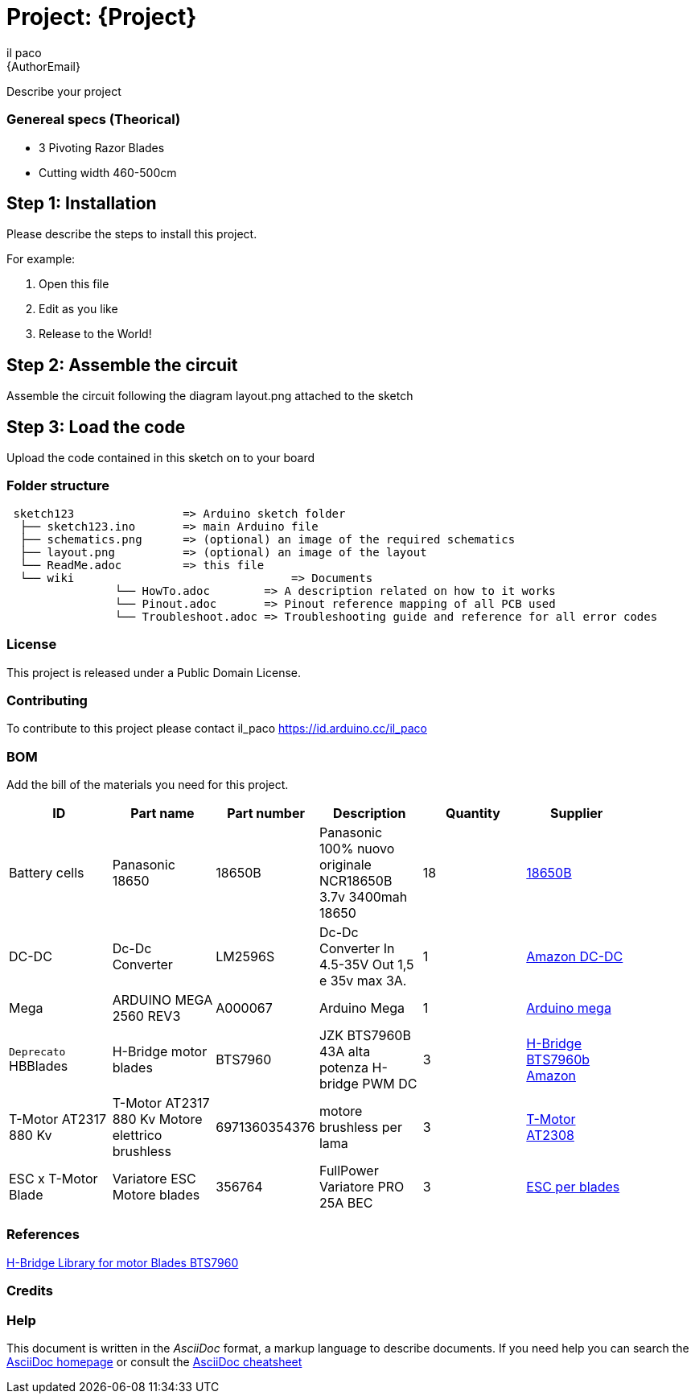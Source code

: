 :Author: il_paco
:Email: {AuthorEmail}
:Date: 05/08/2020
:Revision: version#
:License: Public Domain

= Project: {Project}

Describe your project

=== Genereal specs (Theorical)

- 3 Pivoting Razor Blades
- Cutting width 460-500cm 

    



== Step 1: Installation
Please describe the steps to install this project.

For example:

1. Open this file
2. Edit as you like
3. Release to the World!

== Step 2: Assemble the circuit

Assemble the circuit following the diagram layout.png attached to the sketch

== Step 3: Load the code

Upload the code contained in this sketch on to your board

=== Folder structure

....
 sketch123                => Arduino sketch folder
  ├── sketch123.ino       => main Arduino file
  ├── schematics.png      => (optional) an image of the required schematics
  ├── layout.png          => (optional) an image of the layout
  └── ReadMe.adoc         => this file
  └── wiki				  => Documents
		└── HowTo.adoc        => A description related on how to it works
		└── Pinout.adoc       => Pinout reference mapping of all PCB used
		└── Troubleshoot.adoc => Troubleshooting guide and reference for all error codes        
  
....

=== License
This project is released under a {License} License.

=== Contributing
To contribute to this project please contact il_paco https://id.arduino.cc/il_paco


=== BOM
Add the bill of the materials you need for this project.

[width="90%",cols="6*^.^",frame="topbot",options="header"]
|===
| ID | Part name      | Part number | Description | Quantity | Supplier
| Battery cells | Panasonic 18650 | 18650B | Panasonic 100% nuovo originale NCR18650B 3.7v 3400mah 18650 | 18 | https://ita.grandado.com/products/1-10-pezzi-panasonic-100-nuovo-originale-ncr18650b-3-7v-3400mah-18650-batteria-al-litio-ricaricabile-per-batterie-torcia?variant=36089660965016[18650B]
| DC-DC | Dc-Dc Converter   | LM2596S   | Dc-Dc Converter In 4.5-35V Out 1,5 e 35v max 3A. | 1 | https://www.amazon.it/AZDelivery-LM2596S-Step-Modul-Parent/dp/B081VTKJPL[Amazon DC-DC]
| Mega | ARDUINO MEGA 2560 REV3       | A000067   | Arduino Mega | 1 | https://store.arduino.cc/arduino-mega-2560-rev3[Arduino mega]
| `Deprecato` HBBlades| H-Bridge motor blades | BTS7960 | JZK BTS7960B 43A alta potenza H-bridge PWM DC | 3 | https://www.amazon.it/BTS7960B-potenza-H-bridge-stepper-intelligente/dp/B072Q9X89N/ref=sr_1_1?__mk_it_IT=%C3%85M%C3%85%C5%BD%C3%95%C3%91&dchild=1&keywords=BTS7960&qid=1614361537&sr=8-1[H-Bridge BTS7960b Amazon]
| T-Motor AT2317 880 Kv |T-Motor AT2317 880 Kv Motore elettrico brushless | 6971360354376 |  motore brushless per lama  | 3 | https://shop.jonathan.it/it/448541-t-motor-motore-elettrico-brushless-at2317-880-kv[T-Motor AT2308 ]
| ESC x T-Motor Blade |  Variatore ESC Motore blades |  356764 | FullPower Variatore PRO 25A BEC | 3 | https://shop.jonathan.it/it/356764-fullpower-variatore-pro-25a-bec[ESC per blades]
|===

=== References
https://github.com/luisllamasbinaburo/Arduino-BTS7960[H-Bridge Library for motor Blades BTS7960]

=== Credits


=== Help
This document is written in the _AsciiDoc_ format, a markup language to describe documents.
If you need help you can search the http://www.methods.co.nz/asciidoc[AsciiDoc homepage]
or consult the http://powerman.name/doc/asciidoc[AsciiDoc cheatsheet]
